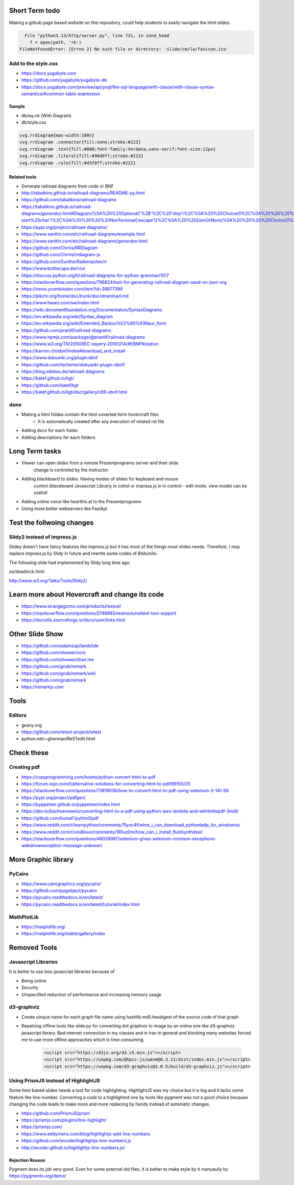 Short Term todo
-----------------
Making a github page based website on this repository, could help 
students to easily navigate the html slides.

.. code:: sh

      File "python3.13/http/server.py", line 731, in send_head
        f = open(path, 'rb')
    FileNotFoundError: [Errno 2] No such file or directory: 'slide/cm/la/favicon.ico'

Add to the style.css
^^^^^^^^^^^^^^^^^^^^
* https://docs.yugabyte.com 
* https://github.com/yugabyte/yugabyte-db
* https://docs.yugabyte.com/preview/api/ysql/the-sql-language/with-clause/with-clause-syntax-semantics/#common-table-expression

Sample
``````
* db/sq.rst (With Diagram)
* db/style.css


.. code:: css

    svg.rrdiagram{max-width:100%}
    svg.rrdiagram .connector{fill:none;stroke:#222}
    svg.rrdiagram .text{fill:#000;font-family:Verdana,sans-serif;font-size:12px}
    svg.rrdiagram .literal{fill:#90d9ff;stroke:#222}
    svg.rrdiagram .rule{fill:#d3f0ff;stroke:#222}

Related tools
``````````````
* Generate railroad diagrams from code or BNF

* http://tabatkins.github.io/railroad-diagrams/README-py.html
* https://github.com/tabatkins/railroad-diagrams
* https://tabatkins.github.io/railroad-diagrams/generator.html#Diagram(%0A%20%20Optional('%2B'%2C%20'skip')%2C%0A%20%20Choice(0%2C%0A%20%20%20%20NonTerminal('name-start%20char')%2C%0A%20%20%20%20NonTerminal('escape'))%2C%0A%20%20ZeroOrMore(%0A%20%20%20%20Choice(0%2C%0A%20%20%20%20%20%20NonTerminal('name%20char')%2C%0A%20%20%20%20%20%20NonTerminal('escape'))))
* https://pypi.org/project/railroad-diagrams/

* https://www.xanthir.com/etc/railroad-diagrams/example.html
* https://www.xanthir.com/etc/railroad-diagrams/generator.html

* https://github.com/Chrriis/RRDiagram
* https://github.com/Chrriis/rrdiagram-js

* https://github.com/GuntherRademacher/rr
* https://www.bottlecaps.de/rr/ui
* https://discuss.python.org/t/railroad-diagrams-for-python-grammar/1017

* https://stackoverflow.com/questions/796824/tool-for-generating-railroad-diagram-used-on-json-org
* https://news.ycombinator.com/item?id=38877399

* https://pikchr.org/home/doc/trunk/doc/download.md 

* https://www.hwaci.com/sw/index.html

* https://wiki.documentfoundation.org/Documentation/SyntaxDiagrams
* https://en.wikipedia.org/wiki/Syntax_diagram
* https://en.wikipedia.org/wiki/Extended_Backus%E2%80%93Naur_form

* https://github.com/prantlf/railroad-diagrams 
* https://www.npmjs.com/package/@prantlf/railroad-diagrams

* https://www.w3.org/TR/2010/REC-xquery-20101214/#EBNFNotation

* https://karmin.ch/ebnf/index#download_and_install
* https://www.dokuwiki.org/plugin:ebnf
* https://github.com/tscherter/dokuwiki-plugin-ebnf/

* https://blog.mbless.de/railroad-diagrams

* https://katef.github.io/kgt/
* https://github.com/katef/kgt
* https://katef.github.io/kgt/doc/gallery/c89-ebnf.html

done
^^^^
* Making a html foldes contain the html coverted form hovercraft files
    * It is automatically created after any execution of related rst file

* Adding docs for each folder
* Adding descriptions for each folders

Long Term tasks
---------------
* Viewer can open slides from a remote Prezentprogramo server and their slide
    change is controled by the instructor.
* Adding blackboard to slides. Having modes of slides for keyboard and mouse
    control (blackboard Javascript Librariy in cotrol or impress.js in
    in control - edit mode, view mode) can be usefull
* Adding online voice like hearthis.at to the Prezentprogramo
* Using more better webservers like FastApi

Test the follwoing changes
------------------------------
Slidy2 instead of impress.js
^^^^^^^^^^^^^^^^^^^^^^^^^^^^
Slidey doesn't have fancy features like impress.js but it has most of the things most slides needs. Therefore, I may replace impress.js by Slidy in future and rewrtie some codes of Bildumilo.

The following slide had implemented by Slidy long time ago. 

os/deadlock.html

http://www.w3.org/Talks/Tools/Slidy2/

Learn more about Hovercraft and change its code
-----------------------------------------------
* https://www.strangegizmo.com/products/restxsl/
* https://stackoverflow.com/questions/2746692/restructuredtext-tool-support
* https://docutils.sourceforge.io/docs/user/links.html

Other Slide Show
---------------------
* https://github.com/adamzap/landslide

* https://github.com/shower/core
* https://github.com/shower/shwr.me

* https://github.com/gnab/remark
* https://github.com/gnab/remark/wiki
* https://github.com/gnab/remark
* https://remarkjs.com

Tools
------
Editors
^^^^^^^^
* geany.org
* https://github.com/retext-project/retext
* python.net/~gherman/ReSTedit.html

Check these
-----------
Creating pdf
^^^^^^^^^^^^
* https://copyprogramming.com/howto/python-convert-html-to-pdf
* https://forum.xojo.com/t/alternative-solutions-for-converting-html-to-pdf/69155/25
* https://stackoverflow.com/questions/73819036/how-to-convert-html-to-pdf-using-selenium-3-141-59
* https://pypi.org/project/pdfgen/
* https://pyppeteer.github.io/pyppeteer/index.html
* https://dev.to/bschoeneweis/converting-html-to-a-pdf-using-python-aws-lambda-and-wkhtmltopdf-3mdh
* https://github.com/kumaF/pyhtml2pdf
* https://www.reddit.com/r/learnpython/comments/15yxc4f/whre_i_can_download_pythonladp_for_windowns/
* https://www.reddit.com/r/voidlinux/comments/165uz0m/how_can_i_install_fluidsynthdssi/
* https://stackoverflow.com/questions/46026987/selenium-gives-selenium-common-exceptions-webdriverexception-message-unknown

More Graphic library
---------------------
PyCairo
^^^^^^^
* https://www.cairographics.org/pycairo/
* https://github.com/pygobject/pycairo
* https://pycairo.readthedocs.io/en/latest/
* https://pycairo.readthedocs.io/en/latest/tutorial/index.html

MathPlotLib
^^^^^^^^^^^
* https://matplotlib.org/
* https://matplotlib.org/stable/gallery/index


Removed Tools
-----------------
Javascript Libraries
^^^^^^^^^^^^^^^^^^^^
It is better to use less javascript libraries because of 

* Being online
* Security
* Unspecified reduction of performance and increasing memory usage

d3-graphviz
^^^^^^^^^^^
* Create uinque name for each graph file name using  hashlib.md5.hexdigest of the source code of that graph
* Repalcing offline tools like slide.py for converting dot graphviz to image by an online one like d3-graphviz javascript library. Bad internet connection in my classes and in Iran in general and blocking many websites forced me to use more offline approaches which is time consuming.

    .. code:: html
    
        <script src="https://d3js.org/d3.v5.min.js"></script>
        <script src="https://unpkg.com/@hpcc-js/wasm@0.3.11/dist/index.min.js"></script>
        <script src="https://unpkg.com/d3-graphviz@3.0.5/build/d3-graphviz.js"></script>
.. :

    .. raw:: html

        <script src="https://d3js.org/d3.v5.min.js"></script>
        <script src="https://unpkg.com/@hpcc-js/wasm@0.3.11/dist/index.min.js"></script>
        <script src="https://unpkg.com/d3-graphviz@3.0.5/build/d3-graphviz.js"></script>

.. :

  https://github.com/magjac/d3-graphviz
  https://bl.ocks.org/magjac/a23d1f1405c2334f288a9cca4c0ef05b
  https://codepen.io/tlk/pen/rOpaEr
  http://viz-js.com/
  https://stackoverflow.com/questions/6344318/pure-javascript-graphviz-equivalent
  https://stackoverflow.com/questions/18444406/how-do-i-use-special-characters-in-a-dot-file-node-id
  https://www.geeksforgeeks.org/bottom-up-or-shift-reduce-parsers-set-2/
  https://renenyffenegger.ch/notes/tools/Graphviz/examples/index
  https://sketchviz.com/graphviz-examples
  https://github.com/Chiel92/graphviz/blob/master/doc/Dot.ref
  https://github.com/timtadh/dot
  https://stackoverflow.com/questions/49224484/how-to-specify-in-dot-file-that-edges-go-upwards/49226085
  https://en.wikipedia.org/wiki/DOT_(graph_description_language)
  https://en.wikipedia.org/wiki/DOT_(graph_description_language)
  https://renenyffenegger.ch/notes/tools/Graphviz/examples/index
  https://sketchviz.com/graphviz-examples
  dot convert to image

Using PrismJS instead of HighlightJS
^^^^^^^^^^^^^^^^^^^^^^^^^^^^^^^^^^^^^
Some html based slides needs a tool for code highlighting. HighlightJS was my choice but it is big and it lacks some feature like line-number. 
Converting a code to a highlighted one by tools like pygment was not a good choice because changing the code leads to make more and more replacing by hands instead of automatic changes.

* https://github.com/PrismJS/prism
* https://prismjs.com/plugins/line-highlight/
* https://prismjs.com/
* https://www.eddymens.com/blog/highlightjs-add-line-numbers
* https://github.com/wcoder/highlightjs-line-numbers.js
* http://wcoder.github.io/highlightjs-line-numbers.js/

Rejection Reason
`````````````````
Pygment does its job very good. Even for some external old files, it is better to make style by it manuaully by
https://pygments.org/demo/
